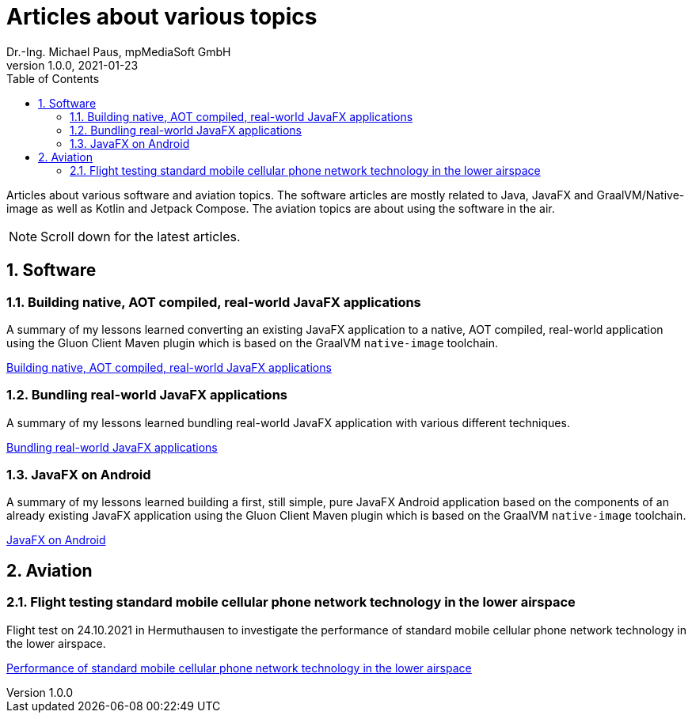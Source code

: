 = Articles about various topics
Dr.-Ing. Michael Paus, mpMediaSoft GmbH
Version 1.0.0, 2021-01-23
:doctype: article
:encoding: utf-8
:lang: en
:toc: left
:numbered:
:ext-relative: .html

[.lead]
Articles about various software and aviation topics. The software articles are mostly related to Java, JavaFX and GraalVM/Native-image as well as Kotlin and Jetpack Compose. The aviation topics are about using the software in the air.

[NOTE]
====
Scroll down for the latest articles.
====

== Software

=== Building native, AOT compiled, real-world JavaFX applications

A summary of my lessons learned converting an existing JavaFX application to a native,
AOT compiled, real-world application using the Gluon Client Maven plugin which is based
on the GraalVM `native-image` toolchain.

link:JFX-Native/JFX-Native{ext-relative}[Building native, AOT compiled, real-world JavaFX applications]

=== Bundling real-world JavaFX applications

A summary of my lessons learned bundling real-world JavaFX application with
various different techniques.

link:JFX-Bundles/JFX-Bundles{ext-relative}[Bundling real-world JavaFX applications]

=== JavaFX on Android

A summary of my lessons learned building a first, still simple, pure JavaFX Android
application based on the components of an already existing JavaFX application using
the Gluon Client Maven plugin which is based on the GraalVM `native-image` toolchain.

link:JFX-Android/JFX-Android{ext-relative}[JavaFX on Android]

== Aviation

=== Flight testing standard mobile cellular phone network technology in the lower airspace

Flight test on 24.10.2021 in Hermuthausen to investigate the performance of standard mobile cellular phone network technology in the lower airspace.

link:https://mpmediasoft.de/articles/FlightTest20211024/FlightTest20211024.html[Performance of standard mobile cellular phone network technology in the lower airspace]
